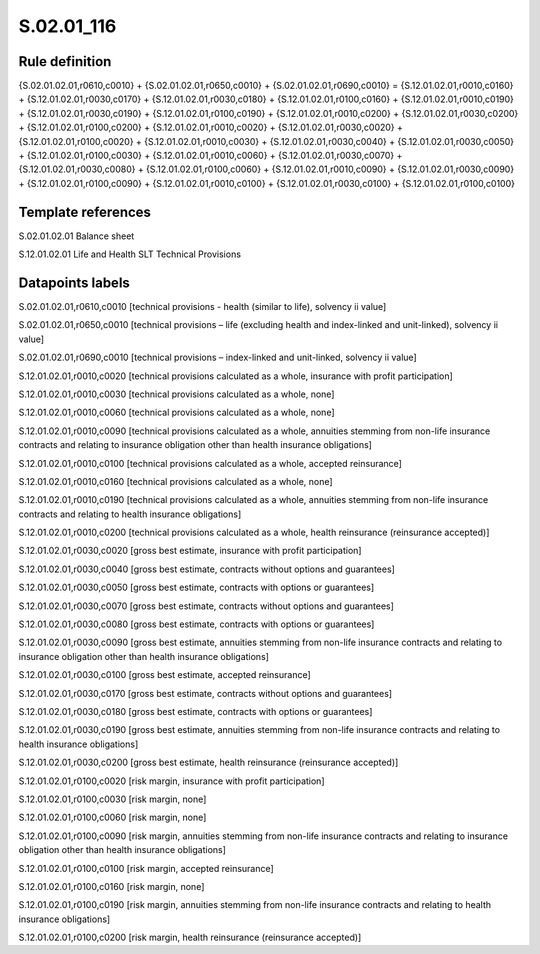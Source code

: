 ===========
S.02.01_116
===========

Rule definition
---------------

{S.02.01.02.01,r0610,c0010} + {S.02.01.02.01,r0650,c0010} + {S.02.01.02.01,r0690,c0010} = {S.12.01.02.01,r0010,c0160} + {S.12.01.02.01,r0030,c0170} + {S.12.01.02.01,r0030,c0180} + {S.12.01.02.01,r0100,c0160} + {S.12.01.02.01,r0010,c0190} + {S.12.01.02.01,r0030,c0190} + {S.12.01.02.01,r0100,c0190} + {S.12.01.02.01,r0010,c0200} + {S.12.01.02.01,r0030,c0200} + {S.12.01.02.01,r0100,c0200} + {S.12.01.02.01,r0010,c0020} + {S.12.01.02.01,r0030,c0020} + {S.12.01.02.01,r0100,c0020} + {S.12.01.02.01,r0010,c0030} + {S.12.01.02.01,r0030,c0040} + {S.12.01.02.01,r0030,c0050} + {S.12.01.02.01,r0100,c0030} + {S.12.01.02.01,r0010,c0060} + {S.12.01.02.01,r0030,c0070} + {S.12.01.02.01,r0030,c0080} + {S.12.01.02.01,r0100,c0060} + {S.12.01.02.01,r0010,c0090} + {S.12.01.02.01,r0030,c0090} + {S.12.01.02.01,r0100,c0090} + {S.12.01.02.01,r0010,c0100} + {S.12.01.02.01,r0030,c0100} + {S.12.01.02.01,r0100,c0100}


Template references
-------------------

S.02.01.02.01 Balance sheet

S.12.01.02.01 Life and Health SLT Technical Provisions


Datapoints labels
-----------------

S.02.01.02.01,r0610,c0010 [technical provisions - health (similar to life), solvency ii value]

S.02.01.02.01,r0650,c0010 [technical provisions – life (excluding health and index-linked and unit-linked), solvency ii value]

S.02.01.02.01,r0690,c0010 [technical provisions – index-linked and unit-linked, solvency ii value]

S.12.01.02.01,r0010,c0020 [technical provisions calculated as a whole, insurance with profit participation]

S.12.01.02.01,r0010,c0030 [technical provisions calculated as a whole, none]

S.12.01.02.01,r0010,c0060 [technical provisions calculated as a whole, none]

S.12.01.02.01,r0010,c0090 [technical provisions calculated as a whole, annuities stemming from non-life insurance contracts and relating to insurance obligation other than health insurance obligations]

S.12.01.02.01,r0010,c0100 [technical provisions calculated as a whole, accepted reinsurance]

S.12.01.02.01,r0010,c0160 [technical provisions calculated as a whole, none]

S.12.01.02.01,r0010,c0190 [technical provisions calculated as a whole, annuities stemming from non-life insurance contracts and relating to health insurance obligations]

S.12.01.02.01,r0010,c0200 [technical provisions calculated as a whole, health reinsurance (reinsurance accepted)]

S.12.01.02.01,r0030,c0020 [gross best estimate, insurance with profit participation]

S.12.01.02.01,r0030,c0040 [gross best estimate, contracts without options and guarantees]

S.12.01.02.01,r0030,c0050 [gross best estimate, contracts with options or guarantees]

S.12.01.02.01,r0030,c0070 [gross best estimate, contracts without options and guarantees]

S.12.01.02.01,r0030,c0080 [gross best estimate, contracts with options or guarantees]

S.12.01.02.01,r0030,c0090 [gross best estimate, annuities stemming from non-life insurance contracts and relating to insurance obligation other than health insurance obligations]

S.12.01.02.01,r0030,c0100 [gross best estimate, accepted reinsurance]

S.12.01.02.01,r0030,c0170 [gross best estimate, contracts without options and guarantees]

S.12.01.02.01,r0030,c0180 [gross best estimate, contracts with options or guarantees]

S.12.01.02.01,r0030,c0190 [gross best estimate, annuities stemming from non-life insurance contracts and relating to health insurance obligations]

S.12.01.02.01,r0030,c0200 [gross best estimate, health reinsurance (reinsurance accepted)]

S.12.01.02.01,r0100,c0020 [risk margin, insurance with profit participation]

S.12.01.02.01,r0100,c0030 [risk margin, none]

S.12.01.02.01,r0100,c0060 [risk margin, none]

S.12.01.02.01,r0100,c0090 [risk margin, annuities stemming from non-life insurance contracts and relating to insurance obligation other than health insurance obligations]

S.12.01.02.01,r0100,c0100 [risk margin, accepted reinsurance]

S.12.01.02.01,r0100,c0160 [risk margin, none]

S.12.01.02.01,r0100,c0190 [risk margin, annuities stemming from non-life insurance contracts and relating to health insurance obligations]

S.12.01.02.01,r0100,c0200 [risk margin, health reinsurance (reinsurance accepted)]




